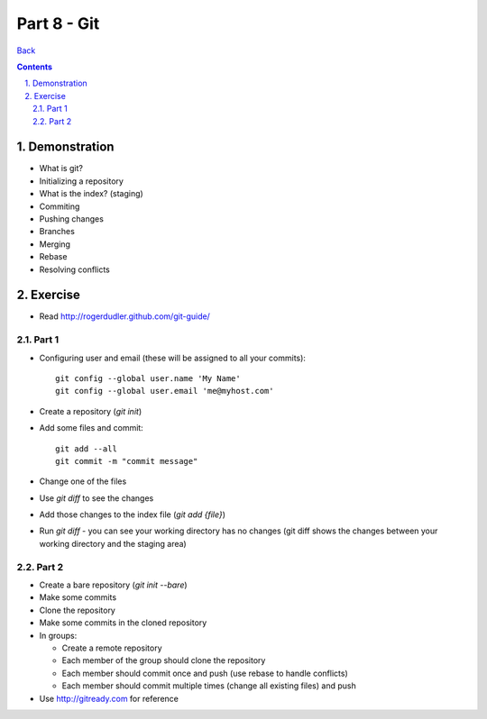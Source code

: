 =================
Part 8 - Git
=================

.. sectnum::
   :suffix: .

`Back <index.html>`_

.. contents::

Demonstration
=============

* What is git?
* Initializing a repository
* What is the index? (staging)
* Commiting
* Pushing changes
* Branches
* Merging
* Rebase
* Resolving conflicts


Exercise
========

* Read http://rogerdudler.github.com/git-guide/

Part 1
------

* Configuring user and email (these will be assigned to all your commits)::

    git config --global user.name 'My Name'
    git config --global user.email 'me@myhost.com'

* Create a repository (`git init`)
* Add some files and commit::

    git add --all
    git commit -m "commit message"

* Change one of the files
* Use `git diff` to see the changes
* Add those changes to the index file (`git add {file}`)
* Run `git diff` - you can see your working directory has no changes
  (git diff shows the changes between your working directory and the staging area)

Part 2
------

* Create a bare repository (`git init --bare`)
* Make some commits
* Clone the repository
* Make some commits in the cloned repository

* In groups:

  * Create a remote repository
  * Each member of the group should clone the repository
  * Each member should commit once and push (use rebase to handle conflicts)
  * Each member should commit multiple times (change all existing files) and push

* Use http://gitready.com for reference



